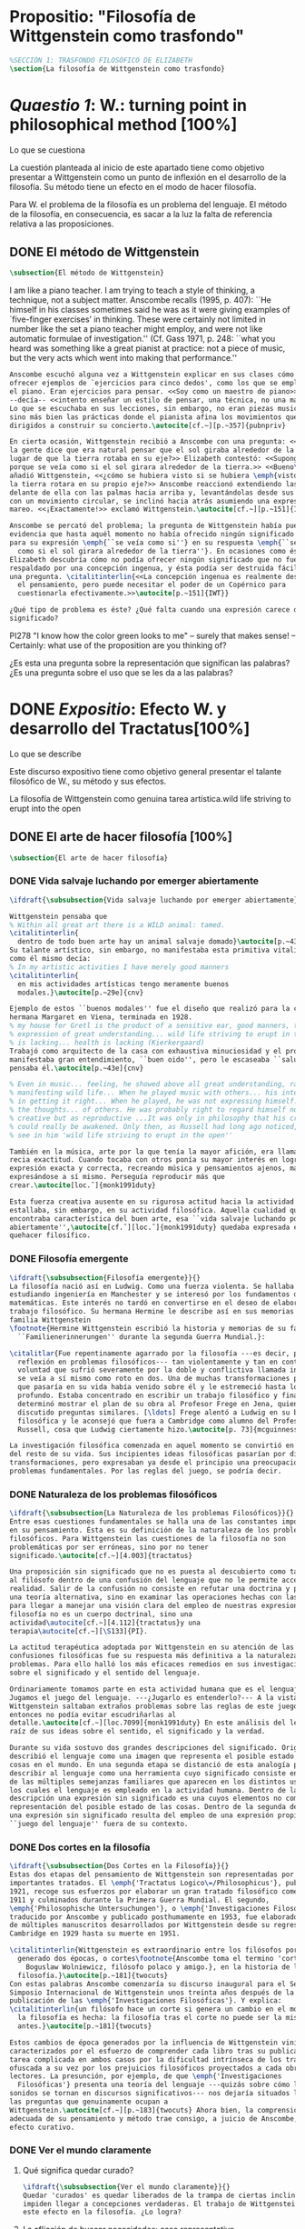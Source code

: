 #+PROPERTY: header-args:latex :tangle ../../tex/ch3/anscombes_background.tex
# ------------------------------------------------------------------------------------

* Propositio: "Filosofía de Wittgenstein como trasfondo"
  #+BEGIN_SRC latex
%SECCIÓN 1: TRASFONDO FILOSÓFICO DE ELIZABETH
\section{La filosofía de Wittgenstein como trasfondo}
  #+END_SRC

* /Quaestio 1/: W.: turning point in philosophical method [100%]
  :DEFINITION:
  Lo que se cuestiona
  :END:
  :STATEMENT:
  La cuestión planteada al inicio de este apartado tiene como objetivo presentar a
  Wittgenstein como un punto de inflexión en el desarrollo de la filosofía. Su método
  tiene un efecto en el modo de hacer filosofía. 

  Para W. el problema de la filosofía es un problema del lenguaje. El método de la
  filosofía, en consecuencia, es sacar a la luz la falta de referencia relativa a las
  proposiciones. 
  :END:
** DONE El método de Wittgenstein
   CLOSED: [2018-04-11 Wed 11:02]
   #+BEGIN_SRC latex 
      \subsection{El método de Wittgenstein}
   #+END_SRC
   I am like a piano teacher. I am trying to teach a style of thinking, a technique,
   not a subject matter. Anscombe recalls (1995, p. 407): ``He himself in his classes
   sometimes said he was as it were giving examples of `five-finger exercises’ in
   thinking. These were certainly not limited in number like the set a piano teacher
   might employ, and were not like automatic formulae of investigation.'' (Cf. Gass
   1971, p. 248: ``what you heard was something like a great pianist at practice: not a
   piece of music, but the very acts which went into making that performance.''
   #+BEGIN_SRC latex
     Anscombe escuchó alguna vez a Wittgenstein explicar en sus clases cómo pretendía
     ofrecer ejemplos de `ejercicios para cinco dedos', como los que se emplean para
     el piano. Eran ejercicios para pensar. <<Soy como un maestro de piano>>
     --decía-- <<intento enseñar un estilo de pensar, una técnica, no una materia>>.
     Lo que se escuchaba en sus lecciones, sin embargo, no eran piezas musicales,
     sino más bien las prácticas donde el pianista afina los movimientos que van
     dirigidos a construir su concierto.\autocite[cf.~][p.~357]{pubnpriv}

     En cierta ocasión, Wittgenstein recibió a Anscombe con una pregunta: <<¿Por qué
     la gente dice que era natural pensar que el sol giraba alrededor de la tierra en
     lugar de que la tierra rotaba en su eje?>> Elizabeth contestó: <<Supongo que
     porque se veía como si el sol girara alrededor de la tierra.>> <<Bueno\ldots>>,
     añadió Wittgenstein, <<¿cómo se hubiera visto si se hubiera \emph{visto} como si
     la tierra rotara en su propio eje?>> Anscombe reaccionó extendiendo las manos
     delante de ella con las palmas hacia arriba y, levantándolas desde sus rodillas
     con un movimiento circular, se inclinó hacia atrás asumiendo una expresión de
     mareo. <<¡Exactamente!>> exclamó Wittgenstein.\autocite[cf.~][p.~151]{IWT}

     Anscombe se percató del problema; la pregunta de Wittgenstein había puesto en
     evidencia que hasta aquél momento no había ofrecido ningún significado relevante
     para su expresión \emph{``se veía como si''} en su respuesta \emph{``se veía
       como si el sol girara alrededor de la tierra''}. En ocasiones como ésta
     Elizabeth descubría cómo no podía ofrecer ningún significado que no fuera
     respaldado por una concepción ingenua, y ésta podía ser destruida fácilmente por
     una pregunta. \citalitinterlin{<<La concepción ingenua es realmente descuido en
       el pensamiento, pero puede necesitar el poder de un Copérnico para
       cuestionarla efectivamente.>>\autocite[p.~151]{IWT}}

     ¿Qué tipo de problema es éste? ¿Qué falta cuando una expresión carece de
     significado?
   #+END_SRC

   PI278 "I know how the color green looks to me" -- surely that makes sense! --
   Certainly: what use of the proposition are you thinking of?

   ¿Es esta una pregunta sobre la representación que significan las palabras? ¿Es una
   pregunta sobre el uso que se les da a las palabras?

* DONE /Expositio/: Efecto W. y desarrollo del Tractatus[100%]
  :DEFINITION:
  Lo que se describe
  :END:
  :STATEMENT:
  Este discurso expositivo tiene como objetivo general presentar el talante filosófico de
  W., su método y sus efectos. 

  La filosofía de Wittgenstein como genuina tarea artística.wild life striving to erupt
  into the open
  :END:
** DONE El arte de hacer filosofía [100%]
   #+BEGIN_SRC latex 
 \subsection{El arte de hacer filosofía}
   #+END_SRC
*** DONE Vida salvaje luchando por emerger abiertamente
    CLOSED: [2018-04-11 Wed 11:13]
    #+BEGIN_SRC latex
      \ifdraft{\subsubsection{Vida salvaje luchando por emerger abiertamente}}{}

      Wittgenstein pensaba que
      % Within all great art there is a WILD animal: tamed.
      \citalitinterlin{
        dentro de todo buen arte hay un animal salvaje domado}\autocite[p.~43e]{cnv}.
      Su talante artístico, sin embargo, no manifestaba esta primitiva vitalidad; o
      como él mismo decía:
      % In my artistic activities I have merely good manners
      \citalitinterlin{
        en mis actividades artísticas tengo meramente buenos
        modales.}\autocite[p.~29e]{cnv}

      Ejemplo de estos ``buenos modales'' fue el diseño que realizó para la casa de su
      hermana Margaret en Viena, terminada en 1928.
      % my house for Gretl is the product of a sensitive ear, good manners, the
      % expression of great understanding... wild life striving to erupt in the open
      % is lacking... health is lacking (Kierkergaard)
      Trabajó como arquitecto de la casa con exhaustiva minuciosidad y el producto
      manifestaba gran entendimiento, ``buen oido'', pero le escaseaba ``salud'',
      pensaba él.\autocite[p.~43e]{cnv}

      % Even in music... feeling, he showed above all great understanding, rather than
      % manifesting wild life... When he played music with others... his interest was
      % in getting it right... When he played, he was not expressing himself... but
      % the thoughts... of others. He was probably right to regard himself not as
      % creative but as reproductive ...It was only in philosophy that his creativity
      % could really be awakened. Only then, as Russell had long ago noticed, does one
      % see in him 'wild life striving to erupt in the open''

      También en la música, arte por la que tenía la mayor afición, era llamativa su
      recia exactitud. Cuando tocaba con otros ponía su mayor interés en lograr una
      expresión exacta y correcta, recreando música y pensamientos ajenos, más que
      expresándose a sí mismo. Perseguía reproducir más que
      crear.\autocite[loc.˜]{monk1991duty}

      Esta fuerza creativa ausente en su rigurosa actitud hacia la actividad artística
      estallaba, sin embargo, en su actividad filosófica. Aquella cualidad que él
      encontraba característica del buen arte, esa ``vida salvaje luchando por emerger
      abiertamente'',\autocite[cf.˜][loc.˜]{monk1991duty} quedaba expresada en su
      quehacer filosífico.
    #+END_SRC

*** DONE Filosofía emergente
    CLOSED: [2018-04-11 Wed 11:16]
    #+BEGIN_SRC latex 
    \ifdraft{\subsubsection{Filosofía emergente}}{}
    La filosofía nació así en Ludwig. Como una fuerza violenta. Se hallaba
    estudiando ingeniería en Manchester y se interesó por los fundamentos de las
    matemáticas. Este interés no tardó en convertirse en el deseo de elaborar un
    trabajo filosófico. Su hermana Hermine le describe así en sus memorias de la
    familia Wittgenstein
    \footnote{Hermine Wittgenstein escribió la historia y memorias de su familia
      ``Familienerinnerungen'' durante la segunda Guerra Mundial.}:

    \citalitlar{Fue repentinamente agarrado por la filosofía ---es decir, por la
      reflexión en problemas filosóficos--- tan violentamente y tan en contra de su
      voluntad que sufrió severamente por la doble y conflictiva llamada interior y
      se veía a sí mismo como roto en dos. Una de muchas transformaciones por las
      que pasaría en su vida había venido sobre él y le estremeció hasta lo más
      profundo. Estaba concentrado en escribir un trabajo filosófico y finalmente
      determinó mostrar el plan de su obra al Profesor Frege en Jena, quien había
      discutido preguntas similares. [\ldots] Frege alentó a Ludwig en su búsqueda
      filosófica y le aconsejó que fuera a Cambridge como alumno del Profesor
      Russell, cosa que Ludwig ciertamente hizo.\autocite[p. 73]{mcguinness}}

    La investigación filosófica comenzada en aquel momento se convirtió en la tarea
    del resto de su vida. Sus incipientes ideas filosóficas pasarían por diversas
    transformaciones, pero expresaban ya desde el principio una preocupación por los
    problemas fundamentales. Por las reglas del juego, se podría decir.
    #+END_SRC

*** DONE Naturaleza de los problemas filosóficos
    CLOSED: [2018-04-11 Wed 11:18]
    #+BEGIN_SRC latex
  \ifdraft{\subsubsection{La Naturaleza de los problemas Filosóficos}}{}
  Entre esas cuestiones fundamentales se halla una de las constantes importantes
  en su pensamiento. Ésta es su definición de la naturaleza de los problemas
  filosóficos. Para Wittgenstein las cuestiones de la filosofía no son
  problemáticas por ser erróneas, sino por no tener
  significado.\autocite[cf.~][4.003]{tractatus}

  Una proposición sin significado que no es puesta al descubierto como tal atrapa
  al filósofo dentro de una confusión del lenguaje que no le permite acceder a la
  realidad. Salir de la confusión no consiste en refutar una doctrina y plantear
  una teoría alternativa, sino en examinar las operaciones hechas con las palabras
  para llegar a manejar una visión clara del empleo de nuestras expresiones. La
  filosofía no es un cuerpo doctrinal, sino una
  actividad\autocite[cf.~][4.112]{tractatus}y una
  terapia\autocite[cf.~][\S133]{PI}.

  La actitud terapéutica adoptada por Wittgenstein en su atención de las
  confusiones filosóficas fue su respuesta más definitiva a la naturaleza de estos
  problemas. Para ello halló los más eficaces remedios en sus investigaciones
  sobre el significado y el sentido del lenguaje.

  Ordinariamente tomamos parte en esta actividad humana que es el lenguaje.
  Jugamos el juego del lenguaje. ---¿Jugarlo es entenderlo?--- A la vista de
  Wittgenstein saltaban extraños problemas sobre las reglas de este juego;
  entonces no podía evitar escudriñarlas al
  detalle.\autocite[cf.~][loc.7099]{monk1991duty} En este análisis del lenguaje está la
  raíz de sus ideas sobre el sentido, el significado y la verdad.

  Durante su vida sostuvo dos grandes descripciones del significado. Originalmente
  describió el lenguaje como una imagen que representa el posible estado de las
  cosas en el mundo. En una segunda etapa se distanció de esta analogía para
  describir al lenguaje como una herramienta cuyo significado consiste en la suma
  de las múltiples semejanzas familiares que aparecen en los distintos usos para
  los cuales el lenguaje es empleado en la actividad humana. Dentro de la primera
  descripción una expresión sin significado es una cuyos elementos no componen una
  representación del posible estado de las cosas. Dentro de la segunda descripción
  una expresión sin significado resulta del empleo de una expresión propia de un
  ``juego del lenguaje'' fuera de su contexto.
    #+END_SRC

*** DONE Dos cortes en la filosofía
    CLOSED: [2018-04-13 Fri 11:54]
    #+BEGIN_SRC latex
  \ifdraft{\subsubsection{Dos Cortes en la Filosofía}}{}
  Estas dos etapas del pensamiento de Wittgenstein son representadas por dos
  importantes tratados. El \emph{'Tractatus Logico\=/Philosophicus'}, publicado en
  1921, recoge sus esfuerzos por elaborar un gran tratado filosófico comenzados en
  1911 y culminados durante la Primera Guerra Mundial. El segundo,
  \emph{'Philosophische Untersuchungen'}, o \emph{'Investigaciones Filosóficas'},
  traducido por Anscombe y publicado posthumamente en 1953, fue elaborado a partir
  de múltiples manuscritos desarrollados por Wittgenstein desde su regreso a
  Cambridge en 1929 hasta su muerte en 1951.

  \citalitinterlin{Wittgenstein es extraordinario entre los filósofos por haber
    generado dos épocas, o cortes\footnote{Anscombe toma el termino 'corte' de
      Boguslaw Wolniewicz, filósofo polaco y amigo.}, en la historia de la
    filosofía.}\autocite[p.~181]{twocuts} 
  Con estas palabras Anscombe comenzaría su discurso inaugural para el Sexto
  Simposio Internacional de Wittgenstein unos treinta años después de la
  publicación de las \emph{'Investigaciones Filosóficas'}. Y explica:
  \citalitinterlin{un filósofo hace un corte si genera un cambio en el modo en que
    la filosofía es hecha: la filosofía tras el corte no puede ser la misma de
    antes.}\autocite[p.~181]{twocuts}

  Estos cambios de época generados por la influencia de Wittgenstein vinieron
  caracterizados por el esfuerzo de comprender cada libro tras su publicación,
  tarea complicada en ambos casos por la dificultad intrínseca de los tratados,
  ofuscada a su vez por los prejuicios filosóficos proyectados a cada obra por sus
  lectores. La presunción, por ejemplo, de que \emph{'Investigaciones
    Filosóficas'} presenta una teoría del lenguaje ---quizás sobre cómo los
  sonidos se tornan en discursos significativos--- nos dejaría situados lejos de
  las preguntas que genuinamente ocupan a
  Wittgenstein.\autocite[cf.~][p.~183]{twocuts} Ahora bien, la comprensión
  adecuada de su pensamiento y método trae consigo, a juicio de Anscombe, cierto
  efecto curativo.
    #+END_SRC
 
*** DONE Ver el mundo claramente
    CLOSED: [2018-04-13 Fri 14:08]
**** Qué significa quedar curado?
     #+BEGIN_SRC latex
  \ifdraft{\subsubsection{Ver el mundo claramente}}{}
  Quedar 'curados' es quedar liberados de la trampa de ciertas inclinaciones que
  impiden llegar a concepciones verdaderas. El trabajo de Wittgenstein busca tener
  este efecto en la filosofía. ¿Lo logra?
     #+END_SRC
**** La aflicción de buscar necesidades: caso representativo
     #+BEGIN_SRC latex
  Elizabeth analiza uno de estos esfuerzos. Es una aflicción extendida entre los
  filósofos la excesiva dependencia en explicaciones o conexiones necesarias. ¿Han
  podido quedar curados los que han estudiado a Wittgenstein? Y añade:
  \citalitlar{La filosofía profesional es en gran medida una gran fábrica para la
    manufactura de necesidades---sólo las necesidades nos dan paz mental. No es de
    extrañarse que Wittgenstein despierte cierto odio entre nosotros. Amenaza
    privarnos de nuestro empleo en la fábrica.\autocite[p~.184]{twocuts}}
     #+END_SRC

***** +Excursus:el asunto de la identidad (contraste necesidad engañosa/inocua)+ 
      Decir que necesariamente el triangulo es la figura rectilinea plana con el menor
      número de lados, por ejemplo, es un tipo de concepción de necesidad especializada e
      inocua; decir que necesariamente la continuidad espacio-temporal es el criterio de
      la identidad del cuerpo humano viviente y de la persona humana es un tipo de
      concepción de necesidad engañosa. ¿Cómo podría este o cualquier otro criterio de
      identidad que pueda ser sugerido satisfacer la exigencia de que no sea lógicamente
      posible que dos personas lo cumplan? Además, ¿qué problema tiene que el criterio no
      sea necesario? ¿Por qué queremos algo para lo que no pueda haber un contraejemplo?
      \autocite[cf.~][p.~184]{twocuts}

      la identidad del cuerpo humano viviente tiene que tener su criterio en 'continuidad
      espacio-temporal', es decir 'continuidad espacio-temporal' de una forma humana en
      el flujo de la materia.

      la identidad tiene criterio o estándar por el cuál se juzga la identidad (Frege
      introduce el termino y Wittgenstein lo enfatiza) decir que el criterio es
      necesario es el error. Necesariamente el criterio tiene que ser o el criterio
      tiene que ser una verdad necesaria

      si el cuerpo humano tiene identidad, necesariamiente tiene continuidad
      espacio-temporal.
   
      es posible lo contrario? es posible el contraejemplo? decir un cuerpo humano con
      identidad sin continuidad espacio temporal o un cuerpo humano sin identidad con
      continuidad espacio temporal
   
      identidad es la relación de algo consigo mismo
   
      dos cuerpos humanos pueden tener la misma continuidad espacio temporal
   
      De hecho, ésta busqueda tiene las cosas al revés: en esta vida, la identidad es
      nuestro criterio para la continuidad espacio temporal relevante y no vice versa.
     
      Insistir en que deben haber necesidades de tipo absolutamente a priori que
      justifiquen nuestras aseveraciones no nos acerca a ver acertadamente la realidad.
   
      pero otros conceptos de necesidad son engañosos. Las discusiones sobre la
      identidad personal ilustran este concepto engañoso.

      Algunos piensan que la identidad de una persona humana es la identidad de un
      cuerpo humano viviente, y la identidad del cuerpo humano viviente tiene que tener
      su criterio en una `continuidad espacio-temporal'. Esto es insatisfactorio.
   
      Cómo puede éste o cualquier otro criterio sugerido cumplir la exigencia de que no
      sea logicamente posible que dos personas tales ambas satisfagan el criterio?
   
      De hecho, ésta busqueda tiene las cosas al revés: en esta vida, la identidad es
      nuestro criterio para la continuidad espacio temporal relevante y no vice versa.
   
      Es logicamente posible que dos personas distintas cumplan con cualquier tipo de
      criterio que podamos proponer. ¿Y qué pasa? ¿Por qué queremos algo para lo cual no
      pueda haber un contraejemplo?, y no simplemente algo para lo que no, o no
      normalmente, haya todavía ningún contraejemplo? En un mundo diferente, las cosas
      pueden ser diferentes. ¿Y qué pasa?
***** Hay un uso de necesidad engañoso
      #+BEGIN_SRC latex
   La dependencia en estas explicaciones que \emph{`deben de ser'} para justificar
   nuestras proposiciones nos impide tener una concepción clara del panorama de la
   realidad. Anscombe lo ilustra de este modo:
   \citalitlar{La descripción detallada de la distribución de manchas de color en
     un canvas no nos revela la imagen que está en él, sin embargo, si dices:
     ``Pero la imagen es \emph{también}. \emph{¿En qué consiste?} \emph{debe de}
     haber ahí algo más además de pintura en un canvas''--estarías embarcandote en
     una busqueda ilusoria. El vasto número de cosas que conocemos y hacemos y que
     indagamos son como la imagen en el canvas. Las realidades acerca de nuestro
     conocer, nuestro hacer y nuestro indagar son enormemente interesantes; pero
     necesidades de tipo absolutamente \emph{a priori} no pueden ser encontradas
     para justificar nuestras aserciones.\autocite[p.~185]{twocuts}}
      #+END_SRC
***** Hay un uso de necesidad inofensivo
      #+BEGIN_SRC latex
   En contraste con este uso engañoso de la necesidad hay un uso inocuo de ese
   \emph{`deber de'} que ocurre en regiones más especializadas. Un ejemplo
   notable es el modo en el que hacemos cuentas en una serie, o el modo en el que
   calculamos el valor de una variable $\mathcal{Y}$ dado un cierto valor para
   $\mathcal{X}$ en una fórmula. Podríamos decir que la serie está determinada ya
   de antemano por la fórmula, al calcularla sólo ponemos en tinta, por así
   decirlo, la parte de la serie que estamos computando. Aquí no estamos
   exactamente manufacturando una necesidad, sino más bien
   \citalitinterlin{tratando de formular el ideal de una necesidad que está siendo
     imitada por los cálculos cuando son de resultados que son `determinados', en
     ese sentido inofensivo de necesidad \autocite[p.~185]{twocuts}}.
      #+END_SRC
   
***** El uso del lenguaje como el uso de funciones
      #+BEGIN_SRC latex 
  Pues bien, para Wittgenstein la pregunta sobre la manera adecuada de continuar
  una serie es la misma pregunta sobre cómo usar la palabra `rojo'. Así como la
  serie tiene una cierta determinación por su formula, la palabra tiene una cierta
  determinación por su uso. En este sentido, conocer el significado de una palabra
  consiste en comprender ese \emph{`deber de'} que determina su futura aplicación.

  Este camino en la busqueda del significado de las proposiciones puede ser
  ocasión de otra inclinación:
  \citalitinterlin{Aquí no estamos tan tentados de inventar o manufacturar
    necesidades, sino de descansar conformes con las que creemos haber
    comprendido.\autocite[p.~185]{twocuts}}

  Esta podría ser nuestra actitud respecto de nuestro uso de las proposiciones
  hasta que alguien nos interrumpe con una pregunta sobre la necesidad de estar en
  lo correcto cuando usamos una palabra de cierto modo. Esta pregunta sería
  esceptica sólo para aquel que asumiera que sus presunciones son
  irrefragablemente correctas y la base del significado y la
  verdad.\autocite[cfr.~][p.~186]{twocuts}
      #+END_SRC
***** Conclusión, es como un balance
      #+BEGIN_SRC latex
  El impacto de Wittgenstein en la filosofía es para Anscombe una ruta que permite
  llegar a concepciones verdaderas. Nos permite ver la pintura con claridad.
  Siguiendo la anterior ilustración:

  \citalitlar{Es un impedimento para llegar a mirar la imagen, si estás aferrado a
    la convicción de que debes una de dos; extraer la imagen desde la descripción
    del color de cada mancha de pintura en una fina cuadrícula extendida sobre
    esta, o que debes tener una teoría de lo que la imagen es aparte de lo que esa
    descripción describe. Si renuncias a ambas inclinaciones podrás llegar a mirar
    a la pintura y haciéndolo podrías encontrarte lleno de asombro. O, como
    Wittgenstein una vez lo dijera, puedes encontrarte a tí mismo `caminando en
    una montaña de maravillas'}
      #+END_SRC
**** La busqueda de claridad en dos esfuerzos
     #+BEGIN_SRC latex
       Según Anscombe el método general adecuado de discutir los problemas filosóficos
       propuesto por Wittgenstein consiste en mostrar que la persona no ha provisto
       significado (o referencia) para ciertos signos en sus expresiones.\autocite[cf.
       p. 151]{IWT} Creía que el camino que lleva a formular estos problemas está
       frecuentemente trazado por la mala comprensión de la lógica de nuestro lenguaje.

       Cada obra de Wittgenstein representa su esfuerzo de superar estas confusiones
       y propone un método para remediarlas. Su primera propuesta plantea que el modo
       de aclarar las confusiones de los problemas filosóficos consiste en
       identificar en el lenguaje el límite de lo que expresa pensamiento; lo que
       queda al otro lado de esta frontera sería simplemente sinsentido. En otras
       palabras: \citalitinterlin{
         % What can be said at all
         Lo que puede ser dicho en absoluto puede ser dicho claramente; y de lo que uno
         no puede hablar, de eso, uno debe guardar silencio}.
       \autocite[prefacio]{tractatus}

       Con esta expresión Wittgenstein resumió el sentido del \emph{`Tractatus
       Logico\=/Philosophicus'}.
     #+END_SRC 
** DONE El gran tratado de Wittgenstein [100%]
   #+BEGIN_SRC latex
  \subsection{El gran tratado de Wittgenstein}
   #+END_SRC
*** DONE De Manchester a Cambridge
    CLOSED: [2018-04-14 Sat 11:13]
    El propósito de recorrer el desarrollo que lleva al Tractatus es ofrecer un trasfondo a
    los puntos que resaltamos más adelante.
    #+BEGIN_SRC latex
  \ifdraft{\subsubsection{De Manchester a Cambridge}}{}
  Los primeros esfuerzos de Wittgenstein por escribir una obra sobre filosofía
  habían comenzado en 1911. En otoño de ese año en lugar de continuar sus estudios
  de ingeniería en Manchester, determinó irse a Cambridge donde Bertrand Russell
  ofrecía sus lecciones.

  Asistió a un término de lecciones con Russell y al finalizar no estaba seguro de
  abandonar la ingeniería por la filosofía, se cuestionaba si verdaderamente tenía
  talento para ella. Consultó a su nuevo profesor al respecto y éste le pidió que
  escribiera algo para ayudarle a hacer un juicio.

  En enero de 1912 Wittgenstein regresó a Cambridge con un manuscrito que
  demostraba auténtica agudeza filosófica. Convencido de su gran capacidad,
  Russell alentó a Ludwig a continuar dedicándose a la filosofía. Este apoyo fue
  crucial para Wittgenstein, hecho puesto de manifiesto por el gran empeño con el
  que trabajó en sus estudios aquel curso. Al finalizar el termino Russell alegaba
  que Ludwig había aprendido todo lo que él podía enseñarle.\autocite[cap. 3 loc
  865]{monk1991duty}
    #+END_SRC

*** DONE A Noruega a resolver los problemas de la lógica 
    CLOSED: [2018-04-14 Sat 11:13]
    #+BEGIN_SRC latex
  \ifdraft{\subsubsection{A Noruega a Resolver los problemas de la lógica}}{}
  Después de una temporada en Cambridge llena de eventos y desarrollos
  Wittgenstein anunció en septiembre de 1913 sus planes de retirarse para
  dedicarse exclusivamente a trabajar en resolver los problemas fundamentales de
  la lógica. Su idea era irse a Noruega, a algún lugar apartado, ya que pensaba
  que en Cambridge las interrupciones obstaculizarían su trabajo.\autocite[cap. 4
  loc 1844]{monk1991duty}
    #+END_SRC

*** DONE La Gran Guerra
    CLOSED: [2018-04-14 Sat 11:13]
    #+BEGIN_SRC latex
  \ifdraft{\subsubsection{La Gran Guerra}}{} 

  El trabajo en Noruega fue escabroso. En el verano de 1914 interrumpió su tarea
  para tomar un receso en Viena.\autocite[cap. 5 loc 2154]{monk1991duty} Había planificado
  regresar a Noruega después del verano, sin embargo la tensión entre las
  potencias europeas, agravada desde el atentado de Sarajevo a finales de junio de
  aquel año, detonó en el estallido de la Gran Guerra. El 7 de agosto de 1914
  Wittgenstein se enlistaba como voluntario al servicio militar. Sería en las
  trincheras donde continuría su tratado filosófico.

  El 22 de octubre de 1915 Wittgenstein escribió a Russell desde el taller de
  artillería en Sokal, al norte de Lemberg, con lo que sería una primera versión
  de su libro.\autocite[cf. p.84]{cambridgeletters} 

  En 1918 se le otorgó a Wittgenstein un largo periodo de excedencia entre julio y
  septiembre. En ese tiempo pudo terminar su libro. Culminado el trabajo, ofreció
  una copia a Frege y le llevó otra copia a Paul Engelmann. También intentó su
  publicación, y todavía estaba esperando respuesta de la editorial cuando tuvo
  que regresar al frente en Italia. En octubre le llegaron noticias de que la
  publicación había sido rechazada. Al final del mes fue hecho prisionero de
  guerra. Estuvo en un campamento en Como y en enero fue trasladado a Cassino. El
  13 de marzo, escribió a Russell\autocite[cf. p.268]{mcguinness}: 
  \citalitlar{He escrito un libro llamado ``Logisch-Philosophische Abhandlung''
    que contiene todo mi trabajo de los últimos seis años. Creo que finalmente he
    resuelto todos nuestros problemas. Esto puede sonar arrogante, pero no puedo
    evitar creerlo. Terminé el libro en agosto de 1918 y dos meses más tarde fui
    hecho 'Prigioniere'.\autocite[p.89]{cambridgeletters}}
    #+END_SRC

*** DONE Aire de Misticismo 
    CLOSED: [2018-04-14 Sat 11:13]
    #+BEGIN_SRC latex
    \ifdraft{\subsubsection{Aire de Misticismo}}{}
    En junio de aquel año logró enviar el manuscrito del libro a Russell por medio
    de John Maynard Keynes quien intervino con las autoridades italianas para
    permitir el envío seguro del texto\autocite[p.90 y 91]{cambridgeletters}. El 26
    de agosto de 1919 fue oficialmente liberado de sus funciones
    militares\autocite[p.277]{mcguinness} y en diciembre finalmente pudo encontrarse
    con Russell en la Haya. De aquel encuentro Russell escribe:
    \citalitlar{Había sentido un sabor a misticismo en su libro, pero me quedé
        asombrado cuando vi que se ha convertido en un completo místico. Lee a gente
        como Kierkergaard y Angelus Silesius, y ha contemplado seriamente el
        convertirse en un monje. Todo comenzó con ``Las variedades de la experiencia
        religiosa'' de William James y creció durante el invierno que pasó solo en
        Noruega antes de la guerra cuando casi se había vuelto loco. Luego, durante
        la guerra, algo curioso ocurrió. Estuvo de servicio en el pueblo de Tarnov
        en Galicia, y se encontró con una librería que parecía contener solamente
        postales. Sin embargo, entró y encontró que tenían un sólo libro: Los
        Evangelios abreviados de Tolstoy. Compró el libro simplemente porque no
        había otro. Lo leyó y releyó y desde entonces lo llevaba siempre consigo,
        estando bajo fuego y en todo momento. Aunque en su conjunto le gusta menos
        Tolstoy que Dostoeweski. Ha penetrado profundamente en místicos modos de
        pensar y sentir, aunque pienso que lo que le gusta del misticismo es su
        poder para hacerle dejar de pensar. No creo que realmente se haga monje, es
        una idea, no una intención. Su intención es ser profesor. Repartió todo su
        dinero entre sus hermanos y hermanas, pues encuentra que las posesiones
        terrenales son una carga. \autocite[p. 112]{cambridgeletters}}
    #+END_SRC

*** DONE En busca de una experiencia religiosa 
    CLOSED: [2018-04-14 Sat 11:13]
    #+BEGIN_SRC latex
    \ifdraft{\subsubsection{En busca de una experiencia religiosa}}{}
    Cuando Wittgenstein se enlistó en el ejercito para la guerra en 1914 tenía
    motivaciones más complejas que la defensa de su patria.\autocite[loc2276]{monk1991duty}
    Sentía que, de algún modo, la experiencia de encarar la muerte le haría mejor
    persona. Había leído sobre el valor espiritual de confrontarse con la muerte en
    ``Las variedades de la experiencia religiosa'':
    \citalitlar{No importa cuales sean las fragilidades de un hombre, si estuviera
        dispuesto a encarar la muerte, y más aún si la padece heroicamente, en el
        servicio que éste haya escogido, este hecho le consagra para
        siempre.\autocite[loc 2295]{monk1991duty}}

    Wittgenstein esperaba esta experiencia religiosa de la guerra.
    \citalitinterlin{Quizás}, escribía en su diario, \citalitinterlin{La cercanía de
        la muerte traerá luz a la vida. Dios me ilumine.}\autocite[loc2295]{monk1991duty}
    La guerra había coincidido con esta época en la que el deseo de convertirse en
    una persona diferente era más fuerte aún que su deseo de resolver los problemas
    fundamentales de la lógica.\autocite[loc2305]{monk1991duty}
    #+END_SRC

*** DONE La Principal Contienda
    CLOSED: [2018-04-14 Sat 11:13]
    #+BEGIN_SRC latex
    \ifdraft{\subsubsection{La Principal Contienda}}{}
    Esta transformación sorprendió a Russell en aquel encuentro en la Haya, pero
    además fue motivo de confusión en la tarea de entender el Tractatus. Cuando
    Russell recibió el manuscrito en agosto escribió a Wittgenstein cuestionando
    algunos puntos difíciles del texto. En su carta observaba: 
    \citalitlar{Estoy convencido de que estás en lo correcto en tu principal
        contienda, que las proposiciones lógicas son tautologías, las cuales no son
        verdad en el mismo modo que las proposiciones
        sustanciales.\autocite[p.96]{cambridgeletters}}

    Esta interpretación del texto se ajusta bien a la importancia que había tenido
    esta cuestión en las discusiones entre Russell y Wittgenstein. Así lo expresaba
    Russell en ``Introducción a la Filosofía Matemática'' publicado en mayo de aquel
    año: 
    \citalitlar{
        \todo{The importance of “tautology” for a definition of
        mathematics was pointed out to me by my former pupil Ludwig Wittgenstein,
        who was working on the problem. I do not know whether he has solved it, or
        even whether he is alive or dead.} 
        La importancia de la ``tautología'' para una definición de las
        matemáticas me fue señalada por mi ex-alumno Ludwig Wittgenstein, quien
        estaba trabajando en el problema. No sé si lo ha resuelto, o siquera si está
        vivo o muerto.\autocite[p.205]{introtomathphi}} 

    Sin embargo para el Tractatus la cuestión sobre las proposiciones lógicas como
    tautologías no es ya el tema principal, sino que enfatiza otra cuestión, así
    corrige Wittgenstein en su respuesta a la carta de Russell:
    \citalitlar{Ahora me temo que realmente no has captado mi principal contienda,
        para lo cual todo el asunto de las proposiciones lógicas es sólo corolario.
        El punto principal es la teoría sobre lo que puede ser expresado por
        proposiciones ---es decir, por el lenguaje--- (y, lo que viene a ser lo mismo,
        aquello que puede ser pensado) y lo que no puede ser expresado por medio de
        proposiciones, sino solamente mostrado; lo cual, creo, es el problema
        cardinal de la filosofía\ldots \autocite[p. 98]{cambridgeletters}}

    Esta respuesta de Wittgenstein no solo pone de manifiesto su cambio de enfoque,
    sino que ofrece una clave para introducirse en su obra. 

    %CUARTA CUESTIÓN: LA ``DOCTRINA'' DEL TRACTATUS
    %1. La filosofía como actividad
    %2. El pensamiento como representación
    %3. Los polos de verdad y falsedad de las proposiciones
    %4. La diferencia ente decir y mostrar
    #+END_SRC

** DONE Las elucidaciones del Tractatus [100%]
   #+BEGIN_SRC latex
    \subsection{Las elucidaciones del Tractatus}
    \todo{Este párrafo resume los cuatro puntos del Tractatus que se desglosarán en
        los próximos párrafos} 
    Desde las proposiciones principales del Tractatus queda claro que el tema
    central del libro es la conexión entre el lenguaje, o el pensamiento, y la
    realidad.  
    \todo{1.Filosofía como actividad}
    En este nexo es donde la actividad filosófica ha de buscar esclarecer el
    pensamiento.
    \todo{2.El pensamiento como representación}
    La tesis básica sobre esta relación consiste en que las proposiciones, o su
    equivalente en la mente, son imágenes de los hechos.
    \todo{3.Las proposiciones como proyecciones con polos de verdad-falsedad}
    La proposición es la misma imagen tanto si es cierta como si es falsa, es decir,
    es la misma imagen sin importar que lo que se corresponde a ésta es el caso que
    es cierto o no. El mundo es la totalidad de los hechos, a saber, de lo
    equivalente en la realidad a las proposiciones verdaderas.
    \todo{4.La distinción entre el decir y el mostrar}
    Sólo las situaciones que pueden ser plasmadas en imágenes pueden ser afirmadas
    en proposiciones. Adicionalmente hay mucho que es inexpresable, lo cual no
    debemos intentar enunciar, sino más bien contemplar sin palabras.\autocite[cf.
    p.19]{IWT}
   #+END_SRC
*** DONE La filosofia como actividad
    CLOSED: [2018-04-14 Sat 11:13]
    #+BEGIN_SRC latex
    \ifdraft{\subsubsection{La filosofía como actividad}}{}

    La filosofía es la actividad que tiene como objeto la clarificación lógica
    de los pensamientos.\autocite[4.112 p. 52]{tractatus} El problema de muchas de
    las proposiciones y preguntas que se han escrito acerca de asuntos filosóficos
    no es que sean falsas, sino carentes de significado. Wittgenstein continúa: 
    \citalitlar{4.003~En consecuencia no podemos dar respuesta a preguntas de este
        tipo, sino exponer su falta de sentido. Muchas cuestiones y proposiciones de
        los filósofos resultan del hecho de que no entendemos la lógica de nuestro
        lenguaje. (Son del mismo genero que la pregunta sobre si lo Bueno es más o
        menos idéntico a lo Bello). Y así no hay que sorprenderse ante el hecho de
        que los problemas más profundos realmente no son problemas.\autocite[4.003
        p. 45]{tractatus}} 

    Es así que el precipitado de la reflexión filosófica que el Tractatus recoge no
    pretende componer un cuerpo doctrinal articulado por proposiciones filosóficas,
    sino más bien ofrecer `elucidaciones' que sirven como etapas escalonadas y
    transitorias que al ser superadas conducen a ver el mundo correctamente. Este
    esfuerzo hace de pensamientos opacos e indistintos unos claros y con límites
    bien definidos.\autocite[cf. 4.112 y 6.54]{tractatus} 
    La posibilidad de llegar a una visión clara del mundo es fruto de la posibilidad
    de lograr aclarar la lógica del lenguaje. El lenguaje, a su vez, está compuesto
    de la totalidad de las proposiciones, y éstas, cuando tienen sentido,
    representan el pensamiento.\autocite[cf. 4 y 4.001]{tractatus} 
    Sin embargo, el mismo lenguaje que puede expresar el pensamiento lo disfraza:

    \citalitlar{4.002~El lenguaje disfraza el pensamiento; de tal manera que de la
        forma externa de sus ropajes uno no puede inferir la forma del pensamiento
        que estos revisten, porque la forma externa de la vestimenta esta elaborada
        con un propósito bastante distinto al de favorecer que la forma del cuerpo
        sea conocida.}

    El intento de llegar desde el lenguaje al pensamiento por medio de las
    proposiciones con significado es el esfuerzo por conocer una imagen de la
    realidad. El pensamiento es la imagen lógica de los hechos, en él se contiene la
    posibilidad del estado de las cosas que son pensadas y la totalidad de los
    pensamientos verdaderos es una imagen del mundo.\autocite[cf.][3 y
    3.001]{tractatus}
    #+END_SRC

*** DONE El pensamiento como representación
    CLOSED: [2018-04-14 Sat 11:13]
    #+BEGIN_SRC latex
    \ifdraft{\subsubsection{El pensamiento como representación}}{}

    El pensamiento es representación de la realidad por la identidad existente entre
    la posibilidad de la estructura de una proposición y la posibilidad de la
    estructura un hecho:

    \citalitlar{Los objetos ---que son simples--- se combinan en situaciones
        elementales. El modo en el que se sujetan juntos en una situación tal es su
        estructura. Forma es la posibilidad de esa estructura. No todas las
        estructuras posibles son actuales: una que es actual es un `hecho
        elemental'. Nosotros formamos imágenes de los hechos, de hechos posibles
        ciertamente, pero algunos de ellos son actuales también. Una imagen consiste
        en sus elementos combinados en un modo específico. Al estar así presentan a
        los objetos denominados por ellos como combinados específicamente en ese
        mismo modo. La combinación de los elementos de la imagen ---la combinación
        siendo presentada--- se llama su estructura y su posibilidad se llama la
        forma de representación de la imagen.   
        Esta `forma de representación' es la posibilidad de que las cosas están
        combinadas como lo están los elementos de la imagen.
        \footnote{\cite[cf.][p.~171]{simplicity}; \cite[n.~2.15]{tractatus}}}

    La representación y los hechos tienen en común la forma lógica:
    \citalitlar{2.18~Lo que toda representación, de una forma cualquiera, debe tener
        en común con la realidad, de manera que pueda representarla ---cierta o
        falsamente--- de algún modo, es su forma lógica, esto es, la forma de la
        realidad.\autocite[p.34]{tractatus}}  
    #+END_SRC

*** DONE Las proposiciones como proyecciones con polos de verdad-falsedad
    CLOSED: [2018-04-14 Sat 11:13]
    #+BEGIN_SRC latex
\ifdraft{\subsubsection{Las proposiciones como proyecciones con polos de verdad-falsedad}}{}
    \todo{Añadir analogía sobre la verdad ---si es que no se va a usar en el próximo
    apartado---}
    La imagen de la realidad se convierte en proposición en el momento en que
    nosotros correlacionamos sus elementos con las cosas
    actuales.\autocite[cf.~][p.~73]{IWT}
    La condición de posibilidad de entablar dicha correlación es la relación interna
    entre los elementos de la imagen en una estructura con
    sentido.\autocite[cf.~][p.~68]{IWT}
    De este modo:
    \citalitlar{5.4733~Frege dice: Toda proposición legítimamente construida tiene
        que tener un sentido; y yo digo: Toda proposición posible está legítimamente
        construida, y si ésta no tiene sentido es sólo porque no hemos dado
        significado a alguna de sus partes constitutivas. (Incluso cuando pensemos
        que lo hemos hecho.)\autocite[p.~78]{tractatus}}

    La proposición expresa el pensamiento perceptiblemente por medio de signos.
    Usamos los signos de las proposiciones como proyecciones del estado de las cosas
    y las proposiciones son el signo proposicional en su relación proyectiva con el
    mundo. A la proposición le corresponde todo lo que le corresponde a la
    proyección, pero no lo que es proyectado, de tal modo, que la proposición no
    contiene aún su sentido, sino la posibilidad de expresarlo; la forma de su
    sentido, pero no su contenido.\autocite[cf.~][3.1,3.11-3.13]{tractatus} 

    La proposición no `contiene su sentido' porque la correlación la hacemos nosotros,
    al `pensar su sentido'. Hacemos esto cuando usamos los elementos de la
    proposición para representar los objetos cuya posible configuración estamos 
    reproduciendo en la disposición de los elementos de la proposición. Esto es lo
    que significa que la proposición sea llamada una imagen de la
    realidad.\autocite[cf.~][p.69]{IWT}  

    Toda proposición-imagen tiene dos acepciones. Puede ser una descripción de
    la existencia de una configuración de objetos o puede ser una descripción de la
    no-existencia de una configuración de objetos.\autocite[cf.~][p.~72]{IWT} 
    %Es una peculiaridad de la proyección el que de ésta y del método de proyección
    %se puede decir qué es lo que se está proyectando, sin que sea necesario que tal
    %cosa exista físicamente.\autocite[cf.~][p.~72]{IWT} 
    %La idea de la proyección es peculiarmente apta para explicar el carácter de una
    %proposición como teniendo sentido independientemente de los hechos, como
    %inteligible aún antes de que se sepa que es cierta; como algo que concierne lo
    %que se puede cuestionar sobre si es verdad, y saber lo que se pregunta antes de
    %conocer la respuesta.\autocite[cf.~][p.~73]{IWT}
    Esta doble acepción es el resultado de que la proposición-imagen puede ser una
    proyección hecha en sentido positivo o negativo.\autocite[cf.~][p.~74]{IWT} Esto
    queda ilustrado en una analogía:

    \citalitlar{4.463~La proposición, la imagen, el modelo, son en el sentido
        negativo como un cuerpo solido, que restringe el libre movimiento de otro:
        en el sentido positivo, son como un espacio limitado por una sustancia
        sólida, en la cual un cuerpo puede ser colocado.\autocite[p.~63]{tractatus}}

    De este modo toda proposición-imagen tiene dos polos; de verdad y de falsedad.
    Las tautologías y las contradicciones, por su parte, no son imagenes de la
    realidad ya que no representan ningún posible estado de las cosas. Así continúa
    la ilustración anterior:

    \citalitlar{4.463~Una tautología deja abierto para la realidad el total infinito
        del espacio lógico; una contradicción llena el total del espacio lógico no
        dejando ningún punto de él para la realidad. Así pues ninguna de las dos
        puede determinar la realidad de ningún modo.\autocite[p.~78]{tractatus}}

    La verdad de las proposiciones es posible, de las tautologías es cierta y de las
    contradicciones imposible. La tautología y la contradicción son los casos límite
    de la combinación de signos ---específicamente--- su
    disolución.\autocite[cf.~][4.464 y 4.466]{tractatus} Las tautologías son
    proposiciones sin sentido (carecen de polos de verdad y falsedad), su negación son
    las contradicciones. Los intentos de decir lo que sólo puede ser mostrado
    resultan en esto, en formaciones de palabras que carecen de sentido, es decir,
    son formaciones que parecen oraciones, cuyos componentes resultan no tener
    significado en esa forma de oración.\autocite[cf.~][p.~163~\S2]{IWT}.
    #+END_SRC

*** DONE La distinción entre el decir y el mostrar
    CLOSED: [2018-04-14 Sat 11:13]
    #+BEGIN_SRC latex
      \ifdraft{\subsubsection{La distinción entre el decir y el mostrar}}{}
      La conexión entre las tautologías y aquello que no se puede decir, sino
      mostrar, es que éstas ---siendo proposiciones lógicas sin sentido--- muestran
      la 'lógica del mundo'.\autocite[cf.~][p.~163~\S3]{IWT}. Esta 'lógica del
      mundo' o 'de los hechos' es la que más prominentemente aparece en el Tractatus
      entre las cosas que no pueden ser dichas, sino mostradas. Esta lógica no solo
      se muestra en las tautologías, sino en todas las proposiciones. Queda exhibida
      en las proposiciones diciendo aquello que pueden decir.

      La forma lógica no puede expresarse desde el lenguaje, pues es la forma del
      lenguaje mismo, se hace manifiesta en éste, no es representativa de los objetos
      y tampoco puede ser representada por signos, tiene que ser mostrada:
      \citalitlar{4.0312~La posibilidad de las proposiciones se basa en el principio de
          la representación de los objetos por medio de signos. Mi pensamiento
          fundamental es que las ``constantes lógicas'' no son representativas. Que la
          lógica de los hechos no puede ser representada.\autocite[p.~48]{tractatus}}

      La lógica es, por tanto, trascendental, no en el sentido de que las
      proposiciones sobre lógica afirmen verdades trascendentales, sino en que todas
      las proposiciones muestran algo que permea todo lo decible, pero es en sí mismo
      indecible.\autocite[cf.~][p.~166 \S2]{IWT}

      Otra cuestión notoria entre aquello que no puede ser dicho, sino mostrado es la
      cuestión acerca de la verdad del solipsismo. Los limites del mundo son los
      límites de la lógica, lo que no podemos pensar, no podemos pensarlo, y por tanto
      tampoco decirlo. Los límites de mi lenguaje significan los límites de mi
      mundo.\autocite[cf~.][5.6~y~5.61]{tractatus} De este modo:
      \citalitlar{5.62~[\ldots]Lo que el solipsismo \emph{significa}, es ciertamente
          correcto, sólo que no puede ser \emph{dicho}, pero se muestra a sí
          mismo. Que el mundo es \emph{mi} mundo, se muestra a sí mismo en el hecho
          de que los limites del lenguaje (de \emph{aquel} lenguaje que yo
          entiendo) significan los límites de mi
          mundo.\autocite[cf~.][p.~89]{tractatus}} 

      Así como la lógica del mundo y la verdad del solipsismo quedan mostradas,
      también, las verdades éticas y religiosas, aunque no expresables, se manifiestan
      a sí mismas en la vida. 

      Existe, por tanto lo inexpresable que se muestra a sí mismo, esto es lo
      místico.\autocite[cf.~][6.522]{tractatus}

      De la voluntad como sujeto de la ética no podemos
      hablar\autocite[cf.~][6.423]{tractatus}. El mundo es independiente de nuestra
      voluntad ya que no hay conexión lógica entre ésta y los hechos.
      La voluntad y la acción como fenómenos, por tanto, interesan sólo a la
      psicología.\autocite[cf.~][p.171 \S3]{IWT}

      El significado del mundo tiene que estar fuera del
      mundo\autocite[cf.~][6.41]{tractatus} y Dios no se revela \emph{en} el
      mundo\autocite[cf.~][6.432]{tractatus}. 
      Esto se sigue de la teoría de la representación; una proposición y su negación
      son ambas posibles, cuál es verdad es accidental.\autocite[cf.~][p.170 \S4]{IWT}
      Si hay un valor que valga la pena para el mundo tiene que estar fuera de lo que
      es el caso que es; lo que hace que el mundo tenga un valor no-accidental tiene
      que estar fuera de lo accidental, tiene que estar fuera del
      mundo.\autocite[cf.~][6.41]{tractatus} 

      Finalmente, aplicar el límite de lo que puede ser expresado a la actividad
      filosófica significa que:
      \citalitlar{6.53~El método correcto para la filosofía sería este. No decir nada
          excepto lo que pueda ser dicho, esto es, proposiciones de la ciencia
          natural, es decir, algo que no tiene nada que ver con la filosofía: y luego
          siempre, cuando alguien quiera decir algo metafísico, demostrarle que no ha
          logrado dar significado a ciertos signos en sus proposiciones. Este método
          sería insatisfactorio para la otra persona ---no tendría la impresión de que
          le estuviéramos enseñando filosofía--- pero este método sería el único
          estrictamente correcto.\autocite[p. 107--108]{tractatus}}

        La frase usada para describir la obra: \citalitinterlin{de lo que no podemos
          hablar, de eso hemos de guardar silencio}, pertende expresar tanto una
        verdad logico-filosófica como un precepto ético. El sinsentido que resulta de
        tratar de decir lo que sólo puede ser mostrado no sólo es lógicamente
        insostenible, sino éticamente indeseable.\autocite[cf.~][p.~156]{monk1991duty}
        Wittgenstein explicó esta finalidad ética de su obra en una carta a Ludwig von
        Ficker de este modo: \citalitlar{[\ldots] el punto del libro es ético. Hubo un
          tiempo en que quise ofrecer en el prefacio algunas palabras que ya no están
          ahí, éstas, sin embargo, quiero escribirtelas ahora porque pueden ser clave
          para ti: quise escribir que mi trabajo consiste en dos partes: en la que
          está aquí, y en todo lo que \emph{no} he escrito. Y precisamente esta
          segunda parte es la importante. Pues lo ético es delimitado desde dentro,
          por así decirlo, por mi libro; y estoy convencido de que,
          \emph{estrictamente} hablando, éste SÓLO puede ser delimitado de este modo.
          En resumen, pienso que: todo de lo que \emph{muchos} están
          \emph{mascullando} hoy en día, lo he definido en mi libro al mantenerme en
          silencio sobre ello.\autocite[p.~22-23]{howtoread}}
    #+END_SRC

** DONE Del Tractatus a las investigaciones filosóficas
   CLOSED: [2018-04-14 Sat 11:48]
   #+BEGIN_SRC latex
     \ifdraft{\subsection{Del Tractatus a Investigaciones Filosóficas}}{}

     Aún como prisionero en Cassino, Wittgenstein había decidido que a su regreso a
     Viena se prepararía para ser profesor de escuela
     elemental\autocite[cf.~][p.~158]{monk1991duty}. Fue liberado en agosto de 1919
     y, según su propósito, se enlistó en el \emph{Lehrerbildungsanhalt} para recibir
     formación en enseñanza. En septiembre de 1920 estaría en el pequeño pueblo de
     Trattenbach en Noruega como profesor de escuela elemental. A lo largo de aquel
     año intentó sin éxito la publicación del Tractatus y tuvo que dejar la tarea en
     manos de Russell al partir hacia Noruega. En 1922 el libro de Wittgenstein sería
     finalmente publicado.

     En 1929 Wittgenstein regresó a la tarea filosófica. Presentó el \emph{Tractatus
       Logico\=/Philosophicus} como su tesis doctoral en Cambridge y recibió un
     fellowship de cinco años en ``Trinity College''. Comenzó sus lecciones en el
     periodo Lent de 1930. Terminó su fellowship en el curso 1935-1936 y tomo un
     receso. Regresó a ofrecer lecciones en Cambridge en 1938. El 11 de febrero de
     1939 fue nombrado a la cátedra de filosofía en Cambridge tras el retiro de
     G.~E.~Moore. Permanecería en esta labor hasta su retiro en 1947.

     Cuando Wittgenstein regresó a la filosofía en 1929 encontró grandes defectos en
     las tesis lógicas y metafísicas del Tractatus. Esto le llevo a abandonar
     principios relacionados con la idea central de su teoría de la imagen. Rechazó
     nociones como la de los objetos simples como los significados de los nombres
     simples, la concepción de los hechos y las ideas como compartiendo la forma
     lógica o la propuesta de que toda inferencia lógica depende de una composición
     de función de verdad\autocite[cf.~][p.~44]{rulesngrammar}.

     Una idea que no abandonó inicialmente, sino que reforzó, fue la del lenguaje
     como un cálculo de reglas. En el \emph{Tractatus} había propuesto que cualquier
     lenguaje posible tiene como base la estructura de un cálculo lógico--sintáctico
     conectado a la realidad por nombres lógicamente apropiados cuyos significados
     son objetos simples que constituyen la sustancia del mundo. Su argumentación
     ahora es que cualquier lenguaje posible es un calculo autónomo de reglas y el
     significado es otorgado a los signos primitivos indefinibles, en parte, por
     medio de definiciones ostensivas. Las muestras empleadas en la definición
     ostensiva son ellas mismas parte de los medios de representación. Según esto el
     significado de una expresión no es un objeto en la realidad, sino que consiste
     en la totalidad de las reglas que determinan su uso dentro del cálculo del
     lenguaje. El significado de una palabra es su lugar en la gramática, su rol en
     el cálculo\autocite[cf.~][p.44]{rulesngrammar}.

     En 1931 empezaría a proponer que el hablar un lenguaje es un sistema
     multifacético de actividades gobernadas por reglas, abandonando la idea de que
     hay un sistema de reglas que rigen un cálculo que está debajo y sostiene todo
     discurso significativo. Entonces fue dejando de hablar del cálculo del lenguaje
     y empezó a usar el calcular como una analogía para describir el uso del
     lenguaje. La operación de hacer un cálculo y seguir las reglas que éste sugiere
     guarda relación con el modo en el que operamos cuando usamos el lenguaje y
     seguimos las reglas que éste nos presenta.

     Subsecuentemente abandonaría incluso la analogía del cálculo. En 1930 había
     empezado a comparar el lenguaje con un juego de ajedrez al reflexionar en el
     debate entre Frege y formalistas matemáticos como Heine, Thomae y
     Weyl.\autocite[cf.~][p.134]{rulesngrammar} En 1931 empezó a preferir esta
     analogía a la del cálculo. Al igual que al hacer un cálculo, al jugar un juego
     se siguen reglas que gobiernan las operaciones realizadas dentro de éste. Las
     palabras son como piezas de ajedrez, las explicaciones de los significados de
     las palabras son como las reglas del ajedrez y los significados de las palabras
     son como el potencial de movimiento y captura de las piezas de ajedrez. La
     analogía del ajedrez para hablar del lenguaje resultó fructífera precisamente
     porque se trata de un juego. El uso de las expresiones es involucrarse en un
     juego de lenguaje.

     Fue así como Wittgenstein fue cambiando su atención hacia los usos de las
     expresiones en las prácticas humanas y su investigación empezó a girar en torno
     al hablar como una actividad integrada en la vida humana, entretejida con otra
     multitud de acciones, actividades, relaciones y respuestas.

     Wittgenstein llegará a sostener, como queda atestiguado en \emph{Investigaciones
       Filosóficas} \S90 que la filosofía es una investigación gramática, en la que
     los problemas filosóficos son resueltos por medio de la descripción del uso de
     las palabras, clarificando la gramática de las expresiones y tabulando reglas.
     Con Moore, se podría objetar que gramática es el tipo de cosas que se enseña a
     los niños en la escuela, por ejemplo: <<no se dice ``tres hombres \emph{estaba}
     en el campo'', sino ``tres hombres \emph{estaban} en el campo''>> ---eso es
     gramática. Y ¿qué tiene que ver eso con filosofía? A lo que Wittgenstein
     contestaría: efectivamente este ejemplo no tiene nada que ver con filosofía, ya
     que en él todo está claro. Pero qué tal si dijéramos ``Dios el Padre, Dios el
     Hijo y Dios el Espíritu Santo''; ¿\emph{estaban} en el campo o \emph{estaba} en
     el campo?\autocite[cf.~][55]{rulesngrammar}

     Esta metodología resultante de la evolución en la filosofía de Wittgenstein será
     en la que tomaría parte Elizabeth Anscombe cuando llegó a sus lecciones en 1942.
   #+END_SRC

* /Quaestio 2/: W.: De la representación al uso
  :LOGBOOK:
  CLOCK: [2018-05-09 Wed 18:53]--[2018-05-09 Wed 19:18] =>  0:25
  :END:
** Derrota de la concepción representativa del lenguaje
   :LOGBOOK:
   CLOCK: [2018-05-10 Thu 12:57]--[2018-05-10 Thu 13:22] =>  0:25
   :END:
   #+BEGIN_SRC latex 
     \subsection{El nuevo método de Wittgenstein}

     En sus reflexiones sobre los fundamentos de las matemáticas entre 1937 y 1938,
     Wittgenstein plantea la siguiente pregunta:
     \citalitinterlin{
       ¿Cómo sé que al calcular la serie $+2$ debo escribir ``$20004$, $20006$'' y no
       ``$20004$, $20008$''?}

     La pregunta tiene que ver con cómo actuamos según una regla. Al calcular esta
     serie se ha ofrecido $+2$ como norma para el cálculo. Ahora la pregunta es cómo
     se sabe qué hacer con ese conocimiento previo cuando llega el momento de ponerlo
     en acto. Sin embargo hay cierta certeza sobre qué hacer después de $20004$, y
     esta certeza no implica que $20006$ haya quedado determinado de antemano, sino
     que la certeza consiste en que ante cualquier número ofrecido se tiene la
     capacidad de ofrecer el siguiente. Entonces continua:
     \citalitlar{
       <<¿Pero entonces en qué consiste la peculiar inexorabilidad de las
       matemáticas?>> ---¿No será acaso la inexorabilidad con la que dos sigue a uno
       y tres a dos un buen ejemplo? ---Pero presuntamente esto significa: se sigue
       así en la \emph{serie de números cardinales}; pues en una serie distinta se
       seguiría de un modo distinto. Pero ¿acaso esta serie no está definida
       precisamente por esta secuencia? ---<<¿Hay que suponer que esto significa que
       cualquier modo en el que una persona cuente es igualmente correcto, y que
       cualquiera puede contar en el orden que quiera?>> ---Probablemente no lo
       llamaríamos `contar' si todo el mundo dijera los números uno después de otro
       \emph{de cualquier manera}; pero por supuesto no es simplemente una cuestión
       sobre el nombre. Pues lo que llamamos `contar' es una parte importante de las
       actividades de nuestras vidas. Contar y calcular no son --por ejemplo-- un
       simple pasatiempo. Contar (y eso significa: contar \emph{así}) es una técnica
       que es empleada diariamente en las operaciones más variadas de nuestras vidas.
       Y por eso es que aprendemos a contar como lo hacemos: con prácticas
       interminables, con despiadada exactitud; por eso es que es inexorablemente
       insistido que hemos de decir `dos' después de `uno', `tres' después de `dos' y
       así sucesivamente. ---<<Pero entonces este contar es sólo un uso; ¿acaso no
       hay alguna verdad que se corresponda con esta secuencia?>> La \emph{verdad} es
       que contar ha demostrado que paga. ---<<Entonces quieres decir que `ser
       verdad' significa: ser utilizable (o útil)?>> ---No, no eso; pero que no puede
       ser dicho de la serie de números naturales --y tampoco de nuestro lenguaje--
       que es verdad, pero: que es utilizable, y, sobre todo que \emph{se usa de
         hecho}.\autocite[p.~37 \S4]{wittgenstein1956remmath}}

     A la pregunta sobre cómo continuar la serie, Wittgenstein añade la observación:
     \citalitinterlin{
       La pregunta ``¿Cómo sé que este color es `rojo'?'' es similar.}
     La cuestión planteada no solo tiene que ver con el modo en el que vamos según
     una serie, sino con las operaciones que hacemos con las palabras. Tambíen con
     las palabras hay una comprensión inicial de su uso que luego se aplica en cada
     caso. ¿Cómo sé que en esta ocasión estoy empleando una expresión según la regla
     que es su uso? 

     En \emph{Investigaciones Filosóficas} \S380 encontramos:
     \citalitlar{
       ¿Cómo reconozco que esto es rojo? ---``Veo que es \emph{esto}; y entonces sé
       que eso es lo que esto es llamado'' ¿Esto? ---¡¿Qué?! ¿Qué tipo de respuesta a
       esta pregunta tiene sentido? (Sigues girando hacia una explicación ostensiva
       interna.) No podría aplicar ninguna regla a una transición \emph{privada}
       desde lo que es visto a las palabras. Aquí las reglas realmente quedarían
       suspendidas en el aire; pues la institución para su aplicación esta ausente.}

     Y añade en \S381:
     \citalitinterlin{
       ¿Cómo reconozco que este color es rojo?
       ---Una respuesta sería: `He aprendido [castellano]'.}
     Ir según una regla es ir según una costumbre, un uso, una institución;
     \citalitinterlin{
       entender una oración significa entender un lenguaje, entender un lenguaje
       significa dominar una técnica\autocite[p.~87 \S9]{PI}.}
     La gramática de la expresión ``seguir una regla'' supone la existencia de una
     prática, una regularidad, un comportamiento normativo, sólo cuando esta red de
     comportamientos está en juego se puede hablar de que existe una
     regla\autocite[cf.~][p.~14]{rulesngrammar}. No es posible que haya una sola
     persona que en una sola ocasión `siguió una regla', esta consideración no es
     correspondiente con la gramática de la expresión\autocite[cf.~][p.~87 \S1
     199]{PI}.

     Cuando Elizabeth Anscombe participó de estas discusiones en las lecciones en
     Cambridge encontró una ruta para sus propias indagaciones filosóficas.
     \citalitinterlin{
       En cierto punto Wittgenstein estaba discutiendo en sus clases la
       interpretación del letrero (sign-post), y estalló en mi que el modo en que vas
       según éste es la interpretación
       final.\autocite[p.~viii]{anscombe1981metaphysicsintro}}
     Un letrero es una expresión de una regla ante la que hemos sido entrenados a
     reaccionar de un modo particular. Pensar que se está siguiendo una regla no es
     seguir una regla, y por eso no es posible seguir una regla `privadamente'
     \autocite[cf.~][p.87 /S1 202]{PI}. La interpretación definitiva de una expresión
     de una regla es como se actua ante ella. 

     Durante sus estudios en Oxford Anscombe había rechazado con fuerza la postura
     del realismo representativo Lockeano que insistía que los colores como ella los
     veía no son parte del mundo externo. Como reacción contraria tendía a
     identificar estas sensaciones con \emph{esto} (this), como si `azul' o
     `amarillo' fueran artículos que `están ahí'. Esta noción también le parecía
     equivocada, pero no lograba librarse de ella\autocite{coradiamond}:
     \citalitlar{
       En otra ocasión salí con: <<Pero todavía quiero decir: ``Azul esta ahí''>>.
       Manos más veteranas sonrieron o rieron, pero Wittgenstein las detuvo tomándolo
       en serio, diciendo: <<Déjame pensar qué medicina necesitas\ldots>> <<Supón que
       tenemos la palabra \emph{`painy'}, como una palabra para la propiedad de
       ciertas superficies>>. La `medicina' fue efectiva\ldots}
       % y la historia ilustra la habilidad de Wittgenstein para comprender el
       % pensamiento que se le estaba siendo ofrecido en objeción.
     \citalitlar{
       % Uno podría protestar, desde luego, que precisamente ésto es equivocado en la
       % asimilación que hace Locke de las cualidades secundarias al dolor: puedes
       % esbozar el funcionamiento de ``dolor'' como una palabra para una cualidad
       % secundaria, pero no puedes hacer la operación inversa. Pero la `medicina' no
       % implicaba que podrías.
       [\ldots] Si \emph{`painy'} fuera una palabra posible para una cualidad
       secundaria, ¿no podría el mismo motivo conducirme a decir: \emph{`painy'} esta
       aquí que lo que me condujo a decir `azul' está aquí?
       % Mi expresión no significaba que `azul' es el nombre de esta sensación que
       % estoy teniendo, ni cambié a ese pensamiento.
       \autocite[p.~viii]{andcombe1981metaphysicsintro}}
     ¿Qué cambió en la comprensión del lenguaje para Anscombe?

     Las primeras lineas del prefacio de \emph{Investigaciones Filosóficas} leen:
     \citalitinterlin{Los pensamientos que publico en lo que sigue son el precipitado
       de investigaciones filosóficas que me han ocupado durante los últimos
       dieciseis años.} El prefacio fue escrito en 1945. Un examen del texto servirá
     para entender el método filosófico desarrollado por Wittgenstein a partir de
     1929. Y por tanto el trasfondo de la metodología empleada por Anscombe.

#+END_SRC
** Las Investigaciones Filosóficas
 #+BEGIN_SRC latex
   \subsection{Investigaciones Filosóficas}

   Entre las primeras inquetudes filosóficas de Elizabeth estaban las preguntas:
   <<¿Qué conozco?>>, <<¿Cómo conozco?>>, <<¿Qué veo verdaderamente?>>. Sus
   incipientes reflexiones en torno a estas cuestiones le llevaron a formular sus
   propias explicaciones:

   \citalitlar{ Como una adolescente cautivada por algunos problemas filosóficos,
     entre ellos ¿Qué conozco? ¿Y cómo?, y sin saber siquiera que este tipo de
     investigación se llama `filosofía', y sin haber escuchado nunca las palabras
     `definición ostensiva', formulé una explicación como esta: Yo sabía lo que
     algunas palabras significan por definición verbal, hasta que llegaba a algunas
     que representaban cosas a las que yo podía apuntar. Las cualidades sensibles
     eran fáciles, pero me preocupaba mucho por `gatos' y `tazas'. Cuando escuché
     más tarde la palabra `definición ostensiva' respondí inmediatamente a ella
     como que expresaba una idea familiar; yo misma había estado dándome
     definiciones ostensivas hacía un año o dos a modo de ilustrar mi teoría del
     conocimiento; si hubiera entrado en conversación con alguien al respecto (que
     no recuerdo haber hecho) hubiera señalado cosas o las hubiera mencionado como
     objetos familiares de mi experiencia.\autocite[p.~244]{POD}}

   Su reflexión sobre la precepción fue pasando por varias étapas:

   \citalitlar{ Estaba segura de que veía objetos, como paquetes de cigarrillos o
     tazas o\ldots cualquier cosa más o menos sustancial servía. Pero pienso que
     estaba concentrada en artefactos, como otros productos de la vida urbana, y
     los primeros ejemplos mas naturales que me llamaron la atención fueron
     `madera' y el cielo. Éste último me golpeó en el centro porque estaba diciendo
     dogmáticamente que uno debe conocer la categoría de objeto del que uno está
     hablando -- si era un color o un tipo de cosa, por ejemplo; \emph{eso}
     pertenecía a la lógica del termino que uno estaba usando. No podía ser una
     cuestión de descubrimiento empírico que algo perteneciera a una categoría
     distinta. El cielo me detuvo.}

   \citalitlar{Por años gastaría el tiempo, en cafés, por ejemplo, mirando
     fijamente objetos y diciéndome: <<Veo un paquete. Pero ¿qué veo realmente?
     ¿Cómo puedo decir que veo aquí algo mas que una extensión amarilla?>>
     \autocite[p.~viii]{anscombe1981metaphysicsintro}}


   \citalitlar{Aún mientras hacía \emph{Honour Mods}, y por tanto antes de entrar
     en mi curso de estudios de grado en filosofía, asístí a las lecciones de
     H.~H.~Price en percepción y fenomenalismo. Las encontré intensamente
     interesantes. Ciertamente, de toda la gente que escuché en Oxford, él fue
     quien inspiró mi respeto; el único que encontré que merecía la pena escuchar.
     Esto no era porque estuviera de acuerdo con él, en efecto, solía sentarme
     rasgando mi vestido a tiras porque quería rebatir tanto de lo que él decía.
     Aún así, me parecía que lo que decía era absolutamente sobre lo que había que
     hablar. El único libro suyo que encontre muy bueno fue \emph{Hume's Theory of
       the External World} lo leí de un golpe desde la primera oración a la última.
     [\ldots] Fue él quien despertó mi intenso interés por el capítulo de Hume
     ``Del escepticismo con respecto a los sentidos''.}






   Las lecciones con Wittgenstein eran directas y con franqueza. Esta metodología
   carente de cualquier parafernalia era inquietante para algunos, pero fue
   tremendamente liberadora para Elizabeth. La metodología terapéutica empleada por
   Wittgenstein fue exitosa donde otros métodos más teoréticos habían fallado en
   liberarla de confusiones filosóficas.\autocite[loc 9853 Chapter 4, Section 24,
   \S5]{monk1991duty}

   Una confusión significativa que Anscombe tuvo que combatir fue en torno a la
   percepción.

   Siempre odié el fenomenalismo y me sentía atrapada por él. Yo no podía ver cómo
   salir de él, pero no lo creía. No era suficiente señalar las dificultades sobre
   él, las cosas que Russell econtraba incorrectas con él, por ejemplo. La fuerza,
   el nervio central de éste permanecía vivo y rabiaba terriblemente. Fue sólo en
   las lecciones con Wittgenstein en 1944 que vi el nervio siendo extraido, el
   pensamiento central "Tengo esto, y defino `amarillo' (digamos) como esto''
   siendo efectivamente atacado.



   se había sentido atrapada por el fenomenalismo porque había respondido
   fuertemente en contra de un realismo representativo Lockeano que insistía que
   los colores como ella los veía no eran genuinamente parte del mundo externo.

   Pero, encontrandose insistiendo que azul (este azul), o amarillo (esto), están
   allí, allí fuera, ella estaba en un camino que llevaba, o parecía llevar, en una
   dirección en la que ella no quería seguir, hacia una lectura del mundo como él
   mismo hecho de estos artículos del los que ella estaba consciente de este modo,
   un mundo construido de los 'esto's: hecho de el amarillo del que ella era
   consciente al fijarse en el paquete de cigarillos frente a ella, y de otras
   cosas como esta.

   Nosotros debemos entonces imaginarnosla, sentada en las lecciones de
   Wittgenstein, escuchando la discusión de las definiciones ostensivas que podemos
   pensar que nos damos a nosotros mismos.





    #+END_SRC
    La concepción de una definición ostensiva como absolutamente báscia en la explicación
    de uno sobre ambos, los significados de las oraciones de uno y el contenido del
    conocimiento de uno es --o fue-- una cosa bien natural.

    De esto puedo testificar de mi propia experiencia. Como una adolescente captivada por
    algunos problemas filosóficos, entre ellos ¿Qué conozco? ¿Y cómo?, y sin saber siquiera
    que este tipo de indagación se llama `filosofía', y sin haber escuchado nunca las
    palabras `definición ostensiva', formulé una explicación como esta: Yo sabía lo que
    algunas palabras significan por definición verbal, hasta que llegaba a algunas que
    representaban cosas a las que podía señalar. Las cualidades sensibles eran fáciles,
    pero me preocupaba mucho por gatos y tazas. Cuando escuché más tarde la palabra
    `definición ostensiva' respondí inmediatamente a ella como expresando una idea
    familiar; yo había estado dandome a mi misma definiciones ostensivas a modo de ilustrar
    mi teoría del conocimiento por un año o dos; si hubiera entrado en conversación con
    alguien al respecto (que no recuerdo haber hecho) hubiera señalado cosas o las hubiera
    mencionado como objetos familiares de mi experiencia. Cómo una adolescente inexperta
    captó algo de las poderosas influencias subterraneas de un gran filósofo del que
    porbablemente apenas había escuchado, no lo sé. Sin embargo, por lo que pueda servir,
    mi testimonio es que pensar en estas líneas era enteramente natural. 


** Investigaciones Filosóficas

   Entender un lenguaje es tener dominio de una técnica (199) Seguir una regla, afirmaba, es
   una práctica (202), una costumbre, uso o institución(199) estas conecciones lógicas
   requieren elucidación.

   Wittgenstein ofrece clarificaciones gramáticas de los conceptos y redes de los
   conceptos de nombre, palabra, significado de una palabra, significar algo con una
   palabra, explicación de una palabra-significado, definición ostensiva, muestra,
   oración, oración-significado, uso de oraciones, porposición, etc. 

   En lugar de la concepción de palabra-significado como determinadas por un nexo
   palabra-mundo, Wittgenstein ahora sostiene que el significado de una expresión es, con
   ciertas cualificaciones, su uso en la practica de hablar el lenguaje. Deberíamos
   concebir las palabras no como nombres de entidades de varios tipos logicos, sino como
   herramientas con una variedad de usos bastante distintos. Un lenguaje es una práctica
   publica, gobernada por reglas, parcialmente constitutiva de la forma de vida y cultura
   de sus parlantes. El significado de una palabra es lo que es dado por una explicación
   de significado, y una explicación de significado es una regla para el uso de la palabra
   explicada, un estándar de uso correcto.

   Conocer una palabra significa ser capaz de usarla de acuerdo con explicaciones
   generalmente aceptadas de lo que ésta significa, ser capaz de explicar apropiadamente
   lo que significa y lo que uno significa por ella en una expresión, y ser capaz de
   responder com-prehendentemente a su uso por otros. La idea de que la función esencial
   de las palabras es denominar entidades, y en consecuencia que la pregunta básica para
   ser atendida respecto de cualquier palabra dada es `¿Qué denomina?' o `¿Qué tipo de
   entidad lógica representa?', está desencaminada. `Todas las palabras son nombres de
   cosas' es, en el mejor de los casos, vacuo, en el peor, erróneno. Las palabras tienen
   una multitud de usos, llenan una gran variedad de roles en el hablar. Las preguntas que
   tienen que ser atendidas por los filósofos son mas bien: ¿Para qué es esta palabra?
   ¿Qué necesidad atiende? ¿Cómo podría uno enseñar su uso? ¿Qúe cuenta como una
   explicación correcta de su uso?--- las respuestas a estas preguntas mostrarían qué es
   que una palabra tenga significado. Similarmente, es mal entendido suponer que la
   función esencial de las oraciones es describir. Si pensamos así, volvemos a ser
   propensos a preguntar los tipos de pregunta equivocados. Podemos preguntar qué
   describen las oraciones aritméticas --- relaciones entre números o entre sifnos, o
   entre construcciones mentales. Podemos preguntar si las oraciones geometricas describen
   propiedades del espacio o de figuras ideales en una esfera platónica. Podemos estar
   inclinados a pensar que las proposiciones lógicas describen relaciones entre
   proposiciones o los datos mas generales en el universo, y que las proposiciones
   deónticas describen lo que debe de ser hecho. Pero nos deberíamos estar preguntando qué
   roles las proposiciones aritmeticas, geométricas y lógicas llenan, qué función tienen,
   y cuál es el punto de una proposición deóntica.





*** Signpost

    \citalitlar{En cierto punto Wittgenstein estaba discutiendo en sus clases la
    interpretación del letrero (sign-post), y estalló en mi que el modo en que
    vas según éste es la interpretación
    final.\autocite[p.~viii]{andcombe1981metaphysicsintro}}

    \citalitlar{toda interpretación queda sostenida en el aire junto con lo que
    interpreta, y no puede darle a ésto ningún apoyo. Las interpretaciones por
    sí solas no determinan el significado.[\ldots]que tiene que ver la
    expression de una regla --digamos un sign-post -- con mis acciones?
    [\ldots]Que tipo de conexión se obtiene aquí -- pues esta por ejemplo: He
    sido entrenado a reaccionar en un modo particular a este signo, y ahora lo
    hago y reacciono a él.[\ldots] una persona va según un signpost sólo en
    cuanto que hay un uso establecido, una costumbre. [\ldots]Seguir una regla,
    hacer un reportaje, dar una orden, jugar un juego de ajedrez, son costumbres
    (usos, instituciones). Entender una oración es entender un lenguaje.
    Entender un lenguaje significa haber dominado una técnica. [\ldots]Por eso
    es que 'ir según una regla' es una práctica. Y pensar que uno está siguiendo
    una regla no es seguir una regla. Y por eso es que no es posible seguir una
    regla 'privadamente'; de otro modo, pensar que se está siguiendo una regla
    sería lo mismo que seguirla.}

    La interpretación final es una práctica y no la idea de la interpretación. La
    práctica esta informada por las costumbres. Entender una palabra es dominar una
    técnica. Lo que la palabra es se entiende por su uso. El uso de la palabra está
    informado por las costumbres. La palabra 'azul' no se refiere a algo que está
    ahí, sino a una práctica en la que nos movemos según las reglas de nuestra forma
    de vida.

*** Ostensive definition
    +BEGIN_SRC latex
    #+END_SRC

**** cora diamond
     se había sentido atrapada por el fenomenalismo porque había respondido fuertemente en
     contra de un realismo representativo Lockeano que insistía que los colores como ella
     los veía no eran genuinamente parte del mundo externo. 

     Pero, encontrandose insistiendo
     que azul (este azul), o amarillo (esto), están allí, allí fuera, ella estaba en un
     camino que llevaba, o parecía llevar, en una dirección en la que ella no quería seguir,
     hacia una lectura del mundo como él mismo hecho de estos artículos del los que ella
     estaba consciente de este modo, un mundo construido de los 'esto's: hecho de el
     amarillo del que ella era consciente al fijarse en el paquete de cigarillos frente a
     ella, y de otras cosas como esta. 

     Nosotros debemos entonces imaginarnosla, sentada en
     las lecciones de Wittgenstein, escuchando la discusión de las definiciones ostensivas
     que podemos pensar que nos damos a nosotros mismos. 

     Lo que el dice parece no dejar
     espacio para esos 'esto's de los que ella está consciente. 

     Si el dice que las palabras para las cosas colores son palabras públicas, no palabras
     que definimos concentrandonos en un `esto', entonces parece que lo que es allí, dada
     esta comprensión del mundo, no puede ser esto.

     Pero es esto, azul o esto, amarillo, lo que ella sigue queriendo decir
     esta allí. 

     Quita la definición ostensiva que ella se da a sí misma y los `esto's que
     hacen, o parecen hacer, estas definiciones posibles, y quitas el carácter del mundo
     como ella está consciente de él. Quitas lo que ella quiere decir que está ahí. 

     Como respuesta a la expresión de esa idea, Wittgenstein le pide que suponga que
     tenemos una palabra 'painy' como una palabra para la propiedad de ciertas superficies.
     Esta medicina fue efectiva. Ella no pensapba (antes o después de la medicina) que azul
     es el nombre de esta sensación que ella estaba teniendo; y la sugerencia de
     Wittgenstein de una palabra que funcionara como una cualidad secundaria para las
     superficies con una propiedad en ellas por la que causan dolor no la llevo a la idea
     de que, siempre que estuviera inclinada a decir 'azul está allí' igualmente estaría
     inclinada a decir painy esta allí. Al contrario. Ella no tenía niguna inclinación de
     decir 'Painy está allí; y ella podía ver el contraste claramente entre una palabra
     como painy y una palabra color, como azul. Antes de la medicina, parecia que, si uno
     estuviera insatisfecho con el realismo Lockeano, y no tomara
     azul-como-uno-está-consciente-de-él como algo interno en contraste con el
     'descolorido' mundo exterior, uno podría preguntar si
     azul-como-uno-está-consciente-de-el seríá parte de la superficie de las cosas o uno de
     las cosas de los que el mundo externo está construido o algo distinto de nuevo. Uno se
     enfocaría en aquello de lo que uno está consciente, y preguntaría sobre eso. La
     claridad producida por la sugerencia de Wittgenstein descansa en la capacidad del
     ejemplo de hacer la pregunta lockeana desaparecer, la pregunta donde azul, esto,
     realmente es. La pregunta surge de cierta falta de claridad. Azul no es como
     pain/painy, pero el realismo lockeano se hace convincente por dejar este contraste
     fuera de vista. Painy, como una palabra para una cualidad secundaria, funciona
     adecuadamente; pero funciona como ese tipo de palabra precisamene porque pain no es
     una palabra como azul, sino una palabra para lo que nosotros sentimos. Si painy (para
     las superficies) junto con 'pain' (para lo que sentimos cuando entramos en contacto
     con una superficie painy) es nuestro modelo sobre como funcionan las palabras para las
     cualidades secundarias, azul no es una palabra para una cualidad secundaria. Aparece
     para nosotros, sin embargo, mientras que nos movemos hacia el lodazal lockeano, que,
     si puede haber una palabra para esas características de las cosas azules que hacen que
     se vean del modo que las vemos, entonces lo demás que pueda haber acerca de azul debe
     ser puramente algo como dado. Cuando estamos atrapados por esta idea, parece que hay
     una pregunta sobre dónde realmente está azul como esto-de-lo-que-estamos-conscientes.
     Anscombe rechazó la idea de esto como puramente interna, pero la unica alternativa
     (antes de la medicina) parecia ser que estaba de alguna manera allá afuera. Un
     reconocimiento (en el caso de Anscombe) de que no hay necesidad de decir painy esta
     allí puede ayudar a mostrar el contraste entre painy y azul, y el modo en el que una
     analogía no-pensada-del-todo entre las dos falsifica nuestro pensamiento.


**** Standford encyclopedia of philosophy
     The issue's significance can be seen by considering how the argument is embedded
     in the structure of Philosophical Investigations. Immediately prior to the
     introduction of the argument (§§241f), Wittgenstein suggests that the existence
     of the rules governing the use of language and making communication possible
     depends on agreement in human behaviour—such as the uniformity in normal human
     reaction which makes it possible to train most children to look at something by
     pointing at it. (Unlike cats, which react in a seemingly random variety of ways
     to pointing.) One function of the private language argument is to show that not
     only actual languages but the very possibility of language and concept formation
     depends on the possibility of such agreement.

     Another, related, function is to oppose the idea that metaphysical absolutes are
     within our reach, that we can find at least part of the world as it really is in
     the sense that any other way of conceiving that part must be wrong (cf.
     Philosophical Investigations p. 230). Philosophers are especially tempted to
     suppose that numbers and sensations are examples of such absolutes,
     self-identifying objects which themselves force upon us the rules for the use of
     their names. Wittgenstein discusses numbers in earlier sections on rules
     (185–242). Some of his points have analogues in his discussion of sensations,
     for there is a common underlying confusion about how the act of meaning
     determines the future application of a formula or name. In the case of numbers,
     one temptation is to confuse the mathematical sense of ‘determine’ in which,
     say, the formula y = 2x determines the numerical value of y for a given value of
     x (in contrast with y > 2x, which does not) with a causal sense in which a
     certain training in mathematics determines that normal people will always write
     the same value for y given both the first formula and a value for x—in contrast
     with creatures for which such training might produce a variety of outcomes (cf.
     §189). This confusion produces the illusion that the result of an actual
     properly conducted calculation is the inevitable outcome of the mathematical
     determining, as though the formula's meaning itself were shaping the course of
     events.

     In the case of sensations, the parallel temptation is to suppose that they are
     self-intimating. Itching, for example, seems like this: one just feels what it
     is directly; if one then gives the sensation a name, the rules for that name's
     subsequent use are already determined by the sensation itself. Wittgenstein
     tries to show that this impression is illusory, that even itching derives its
     identity only from a sharable practice of expression, reaction and use of
     language. If itching were a metaphysical absolute, forcing its identity upon me
     in the way described, then the possibility of such a shared practice would be
     irrelevant to the concept of itching: the nature of itching would be revealed to
     me in a single mental act of naming it (the kind of mental act which Russell
     called ‘acquaintance’); all subsequent facts concerning the use of the name
     would be irrelevant to how that name was meant; and the name could be private.
     The private language argument is intended to show that such subsequent facts
     could not be irrelevant, that no names could be private, and that the notion of
     having the true identity of a sensation revealed in a single act of acquaintance
     is a confusion.




**** PI 198-202

     preliminary examination of the example of 

     mastering the technique of developing an arithmetical series according to a rule.

     The rule for a series here is akin to an explanation of meaning
     that constitues a rule for the use of a word

     the development of the series akin to the applications of a word in accordance with the
     explanation of its meaning 

     the internal relation between the rule for the series and any given step in its
     extension analogous to the internal relation between a word and its correct application 

     nature of understanding: not a mental or neural state, nor a process, but rather an
     ability.

     Pero como puede una regla enseñarme lo que he de hacer en este punto? Después de todo,
     lo que sea que haga puede, bajo alguna interpretación, ser hecho compatible con la
     regla.

     -- No, eso no es lo que uno debería decir. Más bien esto:

     toda interpretación queda sostenida en el aire junto con lo que interpreta, y no
     puede darle a ésto ningún apoyo. Las interpretaciones por sí solas no determinan
     el significado.

     <<¿Así que lo que sea que haga es compatible con la regla?>> -- Déjame preguntar
     esto: que tiene la expression de una regla --digamos un sign-post -- con mis
     acciones?
      
     Que tipo de conexión se obtiene aquí -- pues esta por ejemplo: He sido entrenado
     a reaccionar en un modo particular a este signo, y ahora lo hago y reacciono a
     él.

     Pero con esto sólo has señalado una conexión casual; sólo has explicado cómo ha
     llegado a ser que nosotros ahora vamos según el signpost; no en qué realmente
     consiste este ir-según-el-signo .

     No es así; he indicado más allá que una persona va según un signpost sólo en
     cuanto que hay un uso establecido, una costumbre.


     199 Es lo que llamamos "ir según una regla" algo que sería posible hacer para
     sólo una persona, sólo una vez en su vida? Y esto es, por supuesto, una glosa
     en la gramática de la expresión "ir según una regla" 

     No es posible que haya habído sólo una ocasión en la que un reporte se haya hecho, una
     orden fuera dada o entendida, y así msucesivamente. -- Seguir una regla, hacer un
     reportaje, dar una orden, jugar un juego de ajedrez, son costumbres (usos,
     instituciones). Entender una oración es entender un lenguaje. Entender un lenguaje
     significa haber dominado una técnica.


     202 Por eso es que 'ir según una regla' es una práctica. Y pensar que uno está
     siguiendo una regla no es seguir una regla. Y por eso es que no es posible seguir una
     regla 'privadamente'; de otro modo, pensar que se está siguiendo una regla sería lo
     mismo que seguirla.



** esquema PI
   Anscombe 
   1-40 Definiciones ostensivas
   private rules 
   private understanding
   private sense of a word
   private language

   143-242 Investigación de ``obedecer una regla''
   243-315 Crítica de las definiciones ostensivas privadas de las palabras de sensaciones
   y cualidades sensibles.
   316-362 discusión sobre el pensar
   363-398 discusión sobre el imaginar
   398-410 sensaciones
   410-428 conciencia









* [Local Variables]
  # Local Variables:
  # mode: org
  # mode: auto-fill
  # mode: visual-line
  # word-wrap:t
  # truncate-lines: t
  # org-hide-emphasis-markers: t
  # End:
